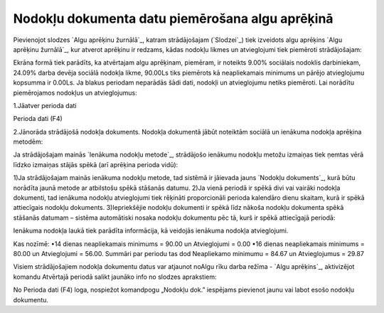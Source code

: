 .. 14113 ====================================================Nodokļu dokumenta datu piemērošana algu aprēķinā==================================================== 


Pievienojot slodzes `Algu aprēķinu žurnālā`_, katram strādājošajam
(`Slodzei`_) tiek izveidots algu aprēķins `Algu aprēķinu žurnālā`_,
kur atverot aprēķinu ir redzams, kādas nodokļu likmes un atvieglojumi
tiek piemēroti strādājošajam:







Ekrāna formā tiek parādīts, ka atvērtajam algu aprēķinam, piemēram, ir
noteikts 9.00% sociālais nodoklis darbiniekam, 24.09% darba devēja
sociālā nodokļa likme, 90.00Ls tiks piemērots kā neapliekamais
minimums un pārējo atvieglojumu kopsumma ir 0.00Ls.
Ja blakus periodam neparādās šādi dati, nodokļi un atvieglojumu netiks
piemēroti. Lai norādītu piemērojamos nodokļus un atvieglojumus:


1.Jāatver perioda dati

Perioda dati (F4)


2.Jānorāda strādājošā nodokļa dokuments. Nodokļa dokumentā jābūt
noteiktām sociālā un ienākuma nodokļa aprēķina metodēm:







Ja strādājošajam mainās `Ienākuma nodokļu metode`_, strādājošo
ienākumu nodokļu metožu izmaiņas tiek ņemtas vērā līdzko izmaiņas
stājās spēkā (arī aprēķina perioda vidū):


1)Ja strādājošajam mainās ienākuma nodokļu metode, tad sistēmā ir
jāievada jauns `Nodokļu dokuments`_, kurā būtu norādīta jaunā metode
ar atbilstošu spēkā stāšanās datumu.
2)Ja vienā periodā ir spēkā divi vai vairāki nodokļa dokumenti, tad
ienākuma nodokļu atvieglojumi tiek rēķināti proporcionāli perioda
kalendāro dienu skaitam, kurā ir spēkā attiecīgais nodokļu dokuments.
3)Iepriekšējie nodokļu dokumenti ir spēkā līdz nākoša nodokļu
dokumenta spēkā stāšanās datumam – sistēma automātiski nosaka nodokļu
dokumentu pēc tā, kurš ir spēkā attiecīgajā periodā:







Ienākuma nodokļa laukā tiek parādīta informācija, kā veidojās ienākuma
nodokļa atvieglojumi.


Kas nozīmē:
•14 dienas neapliekamais minimums = 90.00 un Atvieglojumi = 0.00
•16 dienas neapliekamais minimums = 80.00 un Atvieglojumi = 56.00.
Summāri par periodu tas dod Neapliekamo minimumu = 84.67 un
Atvieglojumus = 29.87


Visiem strādājošajiem nodokļa dokumentu datus var atjaunot noAlgu rīku
darba režīma - `Algu aprēķins`_, aktivizējot komandu Atvērtajā periodā
salikt jaunāko info no slodzes aprakstiem:






No Perioda dati (F4) loga, nospiežot komandpogu „Nodokļu dok.”
iespējams pievienot jaunu vai labot esošo nodokļu dokumentu.


 